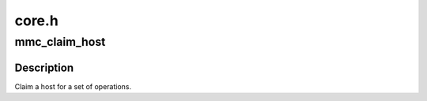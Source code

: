 .. -*- coding: utf-8; mode: rst -*-

======
core.h
======


.. _`mmc_claim_host`:

mmc_claim_host
==============

.. c:function:: void mmc_claim_host (struct mmc_host *host)

    exclusively claim a host

    :param struct mmc_host \*host:
        mmc host to claim



.. _`mmc_claim_host.description`:

Description
-----------

Claim a host for a set of operations.

